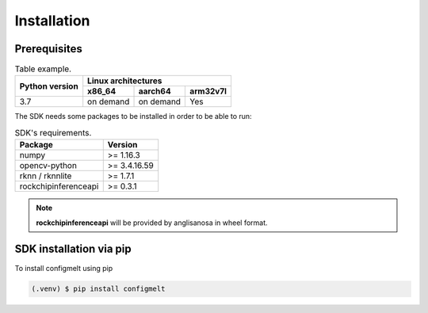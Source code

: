 Installation
============

Prerequisites
-------------



.. table::  Table example.

            +--------+---------+-----+-----------+-----------+----------+
            |                        |        Linux architectures       |
            |                        +-----------+-----------+----------+
            |     Python version     |   x86_64  |  aarch64  | arm32v7l |
            +========================+===========+===========+==========+
            |           3.7          | on demand | on demand |    Yes   |
            +------------------------+-----------+-----------+----------+

The SDK needs some packages to be installed in order to be able to run:

.. table::  SDK's requirements.

            +----------------------+--------------+
            | Package              | Version      |
            +======================+==============+
            | numpy                | >= 1.16.3    |
            +----------------------+--------------+
            | opencv-python        | >= 3.4.16.59 |
            +----------------------+--------------+
            | rknn / rknnlite      | >= 1.7.1     |
            +----------------------+--------------+
            | rockchipinferenceapi | >= 0.3.1     |
            +----------------------+--------------+

.. note:: **rockchipinferenceapi** will be provided by anglisanosa in wheel format.


SDK installation via pip
------------------------

To install configmelt using pip

.. code-block:: console

   (.venv) $ pip install configmelt
